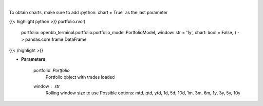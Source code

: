 .. role:: python(code)
    :language: python
    :class: highlight

|

.. raw:: html

    <h3>
    > Get rolling volatility
    </h3>

To obtain charts, make sure to add :python:`chart = True` as the last parameter

{{< highlight python >}}
portfolio.rvol(
    portfolio: openbb_terminal.portfolio.portfolio_model.PortfolioModel,
    window: str = '1y',
    chart: bool = False,
    ) -> pandas.core.frame.DataFrame
{{< /highlight >}}

* **Parameters**

    portfolio: *Portfolio*
        Portfolio object with trades loaded
    window : *str*
        Rolling window size to use
        Possible options: mtd, qtd, ytd, 1d, 5d, 10d, 1m, 3m, 6m, 1y, 3y, 5y, 10y
    